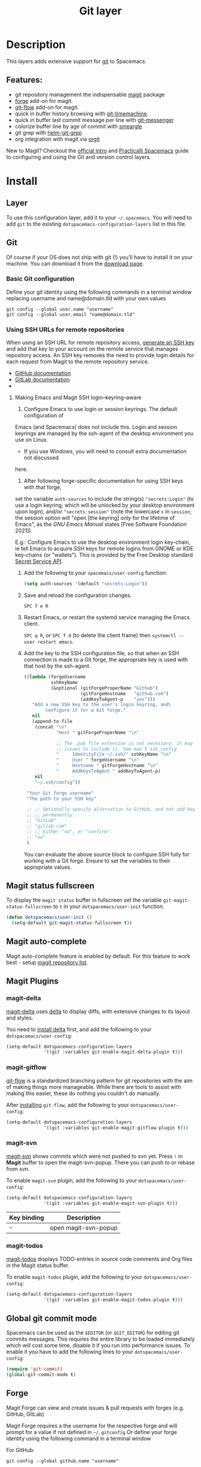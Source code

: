 #+TITLE: Git layer

#+TAGS: layer|versioning

[[file:img/git.png]]

* Table of Contents                     :TOC_5_gh:noexport:
- [[#description][Description]]
  - [[#features][Features:]]
- [[#install][Install]]
  - [[#layer][Layer]]
  - [[#git][Git]]
    - [[#basic-git-configuration][Basic Git configuration]]
    - [[#using-ssh-urls-for-remote-repositories][Using SSH URLs for remote repositories]]
      - [[#making-emacs-and-magit-ssh-loginkeyringaware][Making Emacs and Magit SSH login–keyring–aware]]
  - [[#magit-status-fullscreen][Magit status fullscreen]]
  - [[#magit-auto-complete][Magit auto-complete]]
  - [[#magit-plugins][Magit Plugins]]
    - [[#magit-delta][magit-delta]]
    - [[#magit-gitflow][magit-gitflow]]
    - [[#magit-svn][magit-svn]]
    - [[#magit-todos][magit-todos]]
  - [[#global-git-commit-mode][Global git commit mode]]
  - [[#forge][Forge]]
    - [[#magit-forge-configuration][Magit Forge configuration]]
    - [[#ms-windows-support][MS Windows support]]
  - [[#org-integration][Org integration]]
- [[#working-with-git][Working with Git]]
  - [[#magit][Magit]]
  - [[#staging-lines][Staging lines]]
  - [[#commit-message-editing-buffer][Commit message editing buffer]]
  - [[#log-selection-buffer][Log selection buffer]]
  - [[#interactive-rebase-buffer][Interactive rebase buffer]]
  - [[#quick-guide-for-recurring-use-cases-in-magit][Quick guide for recurring use cases in Magit]]
  - [[#git-blame-transient-state][Git Blame Transient State]]
  - [[#git-flow][Git-Flow]]
  - [[#git-time-machine][Git time machine]]
  - [[#git-links-to-web-services][Git links to web services]]
  - [[#repository-list][Repository list]]
  - [[#forge-1][Forge]]

* Description
This layers adds extensive support for [[http://git-scm.com/][git]] to Spacemacs.

** Features:
- git repository management the indispensable [[http://magit.vc/][magit]] package
- [[https://github.com/magit/forge/][forge]] add-on for magit.
- [[https://github.com/jtatarik/magit-gitflow][git-flow]] add-on for magit.
- quick in buffer history browsing with [[https://melpa.org/#/git-timemachine][git-timemachine]].
- quick in buffer last commit message per line with [[https://github.com/syohex/emacs-git-messenger][git-messenger]]
- colorize buffer line by age of commit with [[https://github.com/syohex/emacs-smeargle][smeargle]]
- git grep with [[https://github.com/yasuyk/helm-git-grep][helm-git-grep]]
- org integration with magit via [[https://github.com/magit/orgit][orgit]]

New to Magit? Checkout the [[https://magit.vc/about/][official intro]] and [[https://practical.li/spacemacs/source-control/][Practicalli Spacemacs]]
guide to configuring and using the Git and version control layers.

* Install
** Layer
To use this configuration layer, add it to your =~/.spacemacs=. You will need to
add =git= to the existing =dotspacemacs-configuration-layers= list in this
file.

** Git
Of course if your OS does not ship with git (!) you'll have to install it
on your machine. You can download it from the [[http://git-scm.com/downloads][download page]].

*** Basic Git configuration
Define your git identity using the following commands in a terminal window
replacing username and name@domain.tld with your own values

#+begin_src shell
  git config --global user.name "username"
  git config --global user.email "name@domain.tld"
#+end_src

*** Using SSH URLs for remote repositories
When using an SSH URL for remote repository access, [[https://help.github.com/articles/generating-a-new-ssh-key-and-adding-it-to-the-ssh-agent/][generate an SSH key]] and
add that key to your account on the remote service that manages repository access.
An SSH key removes the need to provide login details for each request from Magit
to the remote repository service.

- [[https://docs.github.com/en/authentication/connecting-to-github-with-ssh/adding-a-new-ssh-key-to-your-github-account][GitHub documentation]]
- [[https://docs.gitlab.com/ee/ssh/#add-an-ssh-key-to-your-gitlab-account][GitLab documentation]]
-
 
**** Making Emacs and Magit SSH login–keyring–aware 
1. Configure Emacs to use login or session keyrings. The default configuration of
Emacs (and Spacemacs) does not include this. Login and session keyrings are
managed by the ssh-agent of the desktop environment you use on Linux.

   - If you use Windows, you will need to consult extra documentation not discussed
here.

2. After following forge-specific documentation for using SSH keys with that forge,
set the variable ~auth-sources~ to include the string(s) ="secrets:Login"= (to
use a login keyring, which will be unlocked by your desktop environment upon
login), and/or ="secrets:session"= (note the lowercase =s= in =session=; the
session option will "open [the keyring] only for the lifetime of Emacs", as the
/GNU Emacs Manual/ states [Free Software Foundation 2021]).

E.g.: Configure Emacs to use the desktop environment login key-chain, ie tell
Emacs to acquire SSH keys for remote logins from GNOME or KDE key-chains (or
"wallets"). This is provided by the Free Desktop standard [[https://www.gnu.org/software/emacs/manual/html_mono/auth.html#Secret-Service-API][Secret Service API]].

1. Add the following to your ~spacemacs/user-config~ function:
   #+begin_src emacs-lisp
     (setq auth-sources '(default "secrets:Login"))
   #+end_src

2. Save and reload the configuration changes.

   ~SPC f e R~

3. Restart Emacs, or restart the systemd service managing the Emacs client.

   ~SPC q R~, or ~SPC f d~ (to delete the client frame) then ~systemctl --user restart emacs~.

4. Add the key to the SSH configuration file, so that when an SSH connection is
   made to a Git forge, the appropriate key is used with that host by the
   ssh-agent.

   #+begin_src emacs-lisp
     ((lambda (forgeUsername
               sshKeyName
               (&optional (gitForgeProperName "Github")
                          (gitForgeHostname   "github.com")
                          (addKeyToAgent-p    "yes")))
        "Add a new SSH key to the user's login keyring, and\
             configure it for a Git forge."
        nil
        (append-to-file
         (concat "\n"
                 "Host " gitForgeProperName "\n"

                 ;; The .pub file extension is not necessary; it may cause
                 ;; issues to include it. See man 5 ssh_config
                 "     IdentityFile ~/.ssh/" sshKeyName "\n"
                 "     User " forgeUsername "\n"
                 "     Hostname " gitForgeHostname "\n"
                 "     AddKeysToAgent " addKeyToAgent-p)
         nil
         "~/.ssh/config"))

      "Your Git forge username"
      "The path to your SSH key"

      ;; ;; Optionally specify alternative to GitHub, and not add key to agent
      ;; ;; permanently.
      ;; "GitLab"
      ;; "gitlab.com"
      ;; ;; Either "no", or "confirm".
      ;; "no"
      )
   #+end_src

   You can evaluate the above source block to configure SSH fully for working
   with a Git forge. Ensure to set the variables to their appropriate values.

** Magit status fullscreen
To display the =magit status= buffer in fullscreen set the variable
=git-magit-status-fullscreen= to =t= in your =dotspacemacs/user-init= function.

#+BEGIN_SRC emacs-lisp
  (defun dotspacemacs/user-init ()
    (setq-default git-magit-status-fullscreen t))
#+END_SRC

** Magit auto-complete
Magit auto-complete feature is enabled by default.
For this feature to work best - setup [[#repository-list][magit repository list]].

** Magit Plugins
*** magit-delta
[[https://github.com/dandavison/magit-delta][magit-delta]] uses [[https://github.com/dandavison/delta][delta]] to display diffs, with extensive changes to its
layout and styles.

You need to [[https://github.com/dandavison/delta#installation][install delta]] first, and add the following to your =dotspacemacs/user-config=:

#+BEGIN_SRC emacs-lisp
  (setq-default dotspacemacs-configuration-layers
                '((git :variables git-enable-magit-delta-plugin t)))
#+END_SRC

*** magit-gitflow
[[https://github.com/petervanderdoes/gitflow-avh][git-flow]] is a standardized branching pattern for git repositories with the aim
of making things more manageable. While there are tools to assist with making
this easier, these do nothing you couldn't do manually.

After [[https://github.com/petervanderdoes/gitflow/wiki][installing]] =git-flow=, add the following to your =dotspacemacs/user-config=:

#+BEGIN_SRC emacs-lisp
  (setq-default dotspacemacs-configuration-layers
                '((git :variables git-enable-magit-gitflow-plugin t)))
#+END_SRC

*** magit-svn
[[https://github.com/emacsorphanage/magit-svn][magit-svn]] shows commits which were not pushed to svn yet.
Press ~!~ in *Magit* buffer to open the magit-svn-popup.
There you can push to or rebase from svn.

To enable =magit-svn= plugin, add the following to your =dotspacemacs/user-config=:

#+BEGIN_SRC emacs-lisp
  (setq-default dotspacemacs-configuration-layers
                '((git :variables git-enable-magit-svn-plugin t)))
#+END_SRC

| Key binding | Description          |
|-------------+----------------------|
| ~~~         | open magit-svn-popup |

*** magit-todos
[[https://github.com/alphapapa/magit-todos][magit-todos]] displays TODO-entries in source code comments and Org files in the Magit
status buffer.

To enable =magit-todos= plugin, add the following to your =dotspacemacs/user-config=:

#+BEGIN_SRC emacs-lisp
  (setq-default dotspacemacs-configuration-layers
                '((git :variables git-enable-magit-todos-plugin t)))
#+END_SRC

** Global git commit mode
Spacemacs can be used as the =$EDITOR= (or =$GIT_EDITOR=) for editing git
commits messages. This requires the entire library to be loaded immediately
which will cost some time, disable it if you run into performance issues.
To enable it you have to add the following lines to your
=dotspacemacs/user-config=:

#+BEGIN_SRC emacs-lisp
  (require 'git-commit)
  (global-git-commit-mode t)
#+END_SRC

** Forge

Magit Forge can view and create issues & pull requests with forges
(e.g. GitHub, GitLab)

Magit Forge requires a the username for the respective forge and will prompt for a
value if not defined in  =~/.gitconfig=
Or define your forge identity using the following command in a terminal window

For GitHub:

#+begin_src shell
  git config --global github.name "username"
#+end_src

For GitLab:

#+begin_src shell
  git config --global gitlab.name "username"
#+end_src

See the official [[https://magit.vc/manual/forge/Getting-Started.html#Getting-Started][Magit Forge]] and [[https://magit.vc/manual/ghub/Getting-Started.html][GHub Getting Started]] for general guides or follow
a community written [[hhttps://practical.li/spacemacs/source-control/forge-configuration.html][Spacemacs specific guide to configuring Magit Forge]].

*** Magit Forge configuration
For each forge (e.g. GitHub, GitLab) used with Magit Forge, add a machine
configuration to the =~/.authinfo= or PGP encrypted =~/.authinfo.gpg= file
(for increased security). Detailed instructions to [[https://practical.li/spacemacs/source-control/forge-configuration.html#create-an-encrypted-authinfogpg-file][create an encrypted
.authinfo.gpg file with Spacemacs]]

The machine configuration should use your forge username and personal access token
The personal access token should contain permissions for =repo=, =user= and =read:org=

- [[https://docs.github.com/en/authentication/keeping-your-account-and-data-secure/creating-a-personal-access-token][GitHub personal access token documentation]]
- [[https://docs.gitlab.com/ee/user/profile/personal_access_tokens.html#create-a-personal-access-token][GitLab personal access token documentation]]


#+BEGIN_SRC sh
  machine api.github.com login github-username^forge password 01personal02access03token
#+END_SRC


*** MS Windows support
The =forge= package uses =emacsql= which requires a C compiler to be available
on MS Windows, see issue [[https://github.com/skeeto/emacsql/issues/46]].

For this reason the =forge= package is not installed on MS Windows by default.
If you still want to install it (which means you do have a C compiler available
in your PATH) then use the =dotspacemacs-additional-packages= variable in your
dotfile:

#+BEGIN_SRC emacs-lisp
  (dotspacemacs-additional-packages '((forge :toggle t)))
#+END_SRC

** Org integration
See the commentary section of the package [[https://github.com/magit/orgit/blob/master/orgit.el#L28][here]].

* Working with Git
Git commands (start with ~g~):

| Key binding | Description                                         |
|-------------+-----------------------------------------------------|
| ~SPC g /~   | open =helm-git-grep=                                |
| ~SPC g *~   | open =helm-git-grep-at-point=                       |
| ~SPC g b~   | open a =magit= blame                                |
| ~SPC g f f~ | view a file at a specific branch or commit          |
| ~SPC g f l~ | commits log for current file                        |
| ~SPC g f d~ | diff for current file                               |
| ~SPC g f m~ | magit dispatch popup for file operations            |
| ~SPC g H c~ | clear highlights                                    |
| ~SPC g H h~ | highlight regions by age of commits                 |
| ~SPC g H t~ | highlight regions by last updated time              |
| ~SPC g i~   | initialize a new git repository                     |
| ~SPC g L~   | open magit-repolist                                 |
| ~SPC g s~   | open a =magit= status window                        |
| ~SPC g S~   | stage current file                                  |
| ~SPC g m~   | magit dispatch popup                                |
| ~SPC g M~   | display the last commit message of the current line |
| ~SPC g t~   | launch the git time machine                         |
| ~SPC g U~   | unstage current file                                |

Notes:
- Highlight by age of commit or last update time is provided by
  [[https://github.com/syohex/emacs-smeargle][smeargle]].
- Git time machine is provided by [[https://melpa.org/#/git-timemachine][git-timemachine]].
- Git last commit message per line is provided by [[https://github.com/syohex/emacs-git-messenger][git-messenger]].

** Magit
Spacemacs uses [[http://magit.vc/][magit]] to manage Git repositories.

To open a =status buffer=, type in a buffer of a Git repository: ~SPC g s~.
The central key binding hub of Magit is available on ~SPC g m~.

Spacemacs uses [[https://github.com/magit/forge/][forge]] for integration with remote forges, it is available from
the =status buffer= with the ~@~ key binding. For information on setting up
remotes check the manual's [[https://magit.vc/manual/forge/Getting-Started.html][Getting Started page]].

Spacemacs uses [[https://github.com/emacs-evil/evil-collection/tree/master/modes/magit][evil-collection-magit]] for key bindings in magit buffers (unless
your editing style is set to emacs, in which case you get the default magit
bindings), which are the standard magit key bindings with some minimal changes
to make them comfortable for evil users.

Here are the often used bindings inside a =status buffer=:

| Key binding | Description                                                        |
|-------------+--------------------------------------------------------------------|
| ~/~         | evil-search                                                        |
| ~$~         | open =command output buffer=                                       |
| ~c c~       | open a =commit message buffer=                                     |
| ~b b~       | checkout a branch                                                  |
| ~b c~       | create a branch                                                    |
| ~f f~       | fetch changes                                                      |
| ~F (r) u~   | pull tracked branch and rebase                                     |
| ~gr~        | refresh                                                            |
| ~j~         | goto next magit section                                            |
| ~C-j~       | next visual line                                                   |
| ~k~         | goto previous magit section                                        |
| ~C-k~       | previous visual line                                               |
| ~l l~       | open =log buffer=                                                  |
| ~n~         | next search occurrence                                             |
| ~N~         | previous search occurrence                                         |
| ~o~         | revert item at point                                               |
| ~P u~       | push to tracked branch                                             |
| ~P m~       | push to matching branch (e.g., upstream/develop to origin/develop) |
| ~q~         | quit                                                               |
| ~s~         | on a file or hunk in a diff: stage the file or hunk                |
| ~x~         | discard changes                                                    |
| ~+~         | on a hunk: increase hunk size                                      |
| ~=~         | on a hunk: decrease hunk size                                      |
| ~S~         | stage all                                                          |
| ~TAB~       | on a file: expand/collapse diff                                    |
| ~u~         | on a staged file: unstage                                          |
| ~U~         | unstage all staged files                                           |
| ~v or V~    | select multiple lines                                              |
| ~z z~       | stash changes                                                      |

** Staging lines
Magit allows you to stage specific lines by selecting them in a diff and hitting
=s= to stage. Due to inconsistencies between Vim and Emacs editing styles, if
you enter visual line state with =V=, you will stage one more line than
intended. To work around this, you can use =v= instead (since Magit only stages
whole lines, in any case).

** Commit message editing buffer
In a commit message buffer the following key bindings are active:

| Key binding            | Description                                               |
|------------------------+-----------------------------------------------------------|
| ~SPC m c~ or ~SPC m ,~ | commit changes with the entered message                   |
| ~SPC m a~ or ~SPC m k~ | discard message and abort the commit                      |
| ~g j~ or ~M-n~         | cycle through history to the previous commit message      |
| ~g k~ or ~M-p~         | save current commit message and cycle to the next message |

In addition, regular commands for saving and killing a buffer such as ~:wq~ and ~ZZ~ can be used to commit changes.

** Log selection buffer
A log selection buffer is presented as an interactive way of selecting a recent commit that is reachable from HEAD. such as when selecting the beginning of a rebase and when selecting a commit to be squashed into.

| Key binding            | Description                                 |
|------------------------+---------------------------------------------|
| ~SPC m c~ or ~SPC m ,~ | select the commit at point and act on it    |
| ~SPC m a~ or ~SPC m k~ | abort selecting and don't act on any commit |

** Interactive rebase buffer

| Key binding | Description    |
|-------------+----------------|
| ~c~ or ~p~  | pick           |
| ~e~         | edit           |
| ~f~         | fixup          |
| ~j~         | go down        |
| ~M-j~       | move line down |
| ~k~         | go up          |
| ~M-k~       | move line up   |
| ~d~ or ~x~  | kill line      |
| ~r~         | reword         |
| ~s~         | squash         |
| ~u~         | undo           |
| ~y~         | insert         |
| ~!~         | execute        |

** Quick guide for recurring use cases in Magit
- Amend a commit:
  - ~l l~ to open =log buffer=
  - ~c a~ on the commit you want to amend
  - ~​,​c~ or ~C-c C-c~ to submit the changes
- Squash last commit:
  - ~l l~ to open =log buffer=
  - ~r e~ on the second to last commit, it opens the =rebase buffer=
  - ~j~ to put point on last commit
  - ~s~ to squash it
  - ~​,​c~ or ~C-c C-c~ to continue to the =commit message buffer=
  - ~​,​c~ or ~C-c C-c~ again when you have finished to edit the commit message
- Force push a squashed commit:
  - in the =status buffer= you should see the new commit unpushed and the old
    commit unpulled
  - ~P -f P~ for force a push (*beware* usually it is not recommended to rewrite
    the history of a public repository, but if you are *sure* that you are the
    only one to work on a repository it is ok - i.e. in your fork).
- Add upstream remote (the parent repository you have forked):
  - ~M~ to open the =remote popup=
  - ~a~ to add a remote, type the name (i.e. =upstream=) and the URL
- Pull changes from upstream (the parent repository you have forked) and push:
  - ~F -r C-u F~ and choose =upstream= or the name you gave to it
  - ~P P~ to push the commit to =origin=

** Git Blame Transient State

| Key binding | Description                                              |
|-------------+----------------------------------------------------------|
| ~SPC g b~   | start magit-blame and open the git blame transient state |
| ~?~         | toggle hint                                              |
| ~p~         | prev chunk                                               |
| ~P~         | prev chunk same commit                                   |
| ~n~         | next chunk                                               |
| ~N~         | next chunk same commit                                   |
| ~RET~       | show commit                                              |
| ~b~         | show commits with adding lines                           |
| ~r~         | show commits with removing lines                         |
| ~f~         | show last commits that still have lines                  |
| ~e~         | show line revision info in echo area (not read only)     |
| ~q~         | kill recursive blame buffer or disable magit-blame-mode  |
| ~c~         | cycle style                                              |
| ~Y~         | copy hash                                                |
| ~B~         | magit-blame (magit transient)                            |
| ~Q~         | quit transient state                                     |

** Git-Flow
[[https://github.com/jtatarik/magit-gitflow][magit-gitflow]] provides git-flow commands in its own magit menu.

| Key binding | Description             |
|-------------+-------------------------|
| ~%~         | open magit-gitflow menu |

** Git time machine
[[https://melpa.org/#/git-timemachine][git-timemachine]] allows to quickly browse the commits of the current buffer.

| Key binding | Description                                        |
|-------------+----------------------------------------------------|
| ~SPC g t~   | start git timemachine and initiate transient-state |
| ~c~         | show current commit                                |
| ~n~         | show next commit                                   |
| ~N~         | show previous commit                               |
| ~p~         | show previous commit                               |
| ~q~         | leave transient-state and git timemachine          |
| ~Y~         | copy current commit hash                           |

** Git links to web services
These key bindings allow to quickly construct URLs pointing to a given commit
or lines in a file hosted on Git web services like GitHub, GitLab, Bitbucket...

| Key binding | Description                                                                                   |
|-------------+-----------------------------------------------------------------------------------------------|
| ~SPC g l c~ | on a commit hash, browse to the current file at this commit                                   |
| ~SPC g l C~ | on a commit hash, create link to the file at this commit and copy it                          |
| ~SPC g l l~ | on a region, browse to file at current lines position                                         |
| ~SPC g l L~ | on a region, create a link to the file highlighting the selected lines                        |
| ~SPC g l p~ | on a region, browse to file at current lines position (using permalink link)                  |
| ~SPC g l P~ | on a region, create a link to the file highlighting the selected lines (using permalink link) |

*Notes:*
- You can use the universal argument ~SPC u~ to select a remote repository.
- When the link is opened, the URL is also copied in the kill ring, you can
  override this behavior by setting the variable =git-link-open-in-browser= to
  =nil=.

** Repository list
Feature displays a status-list of git repositories.
Within your =.spacemacs= config, in the =dotspacemacs/user-config()= stanza
configure =magit-repository-directories= to target Emacs to directories to look
into.

#+BEGIN_SRC emacs-lisp
  (setq magit-repository-directories
        '(("~/Development/" . 2) ("~/src/" . 2)))
#+END_SRC

Where each element has the form =(DIRECTORY . DEPTH)=, when DEPTH is ~0~ - then
only add DIRECTORY itself.
The DIRECTORY should end up with a ~/~ to respect Emacs conventions.

| Key binding | Description                                         |
|-------------+-----------------------------------------------------|
| ~SPC g L~   | start git repo list                                 |
| ~RET~       | show the git status window for the selected project |
| ~gr~        | refresh the project list                            |

For more information, look into [[http://magit.vc/manual/magit.html#Status-Buffer][Magit-User-Manual#Status-Buffer]]

** Forge
In a =magit-status= buffer (~SPC g s~):

| Key binding | Description                                               |
|-------------+-----------------------------------------------------------|
| ~b N~       | create branch from pull-request                           |
| ~b F~       | create and check out branch from pull-request             |
| ~@ f f~     | fetch issues and pull-requests                            |
| ~@ f n~     | fetch notifications                                       |
| ~@ c p~     | create pull-request                                       |
| ~@ c i~     | create issue                                              |
| ~@ l n~     | list notifications                                        |
| ~@ l p~     | list pull-requests                                        |
| ~@ l i~     | list issues                                               |
| ~f n~       | pull pull-requests and issues for the current repository  |
| ~f N~       | pull all notifications for the current repository's forge |

In a =forge-topic= buffer:

| Key binding | Description     |
|-------------+-----------------|
| ~SPC m c~   | create new post |
| ~SPC m e~   | edit post       |

In a =forge-post= buffer (assuming the major mode leader key is ~,~)

| Key binding            | Description |
|------------------------+-------------|
| ~SPC m c~ or ~SPC m ,~ | submit post |
| ~SPC m k~ or ~SPC m k~ | cancel post |
